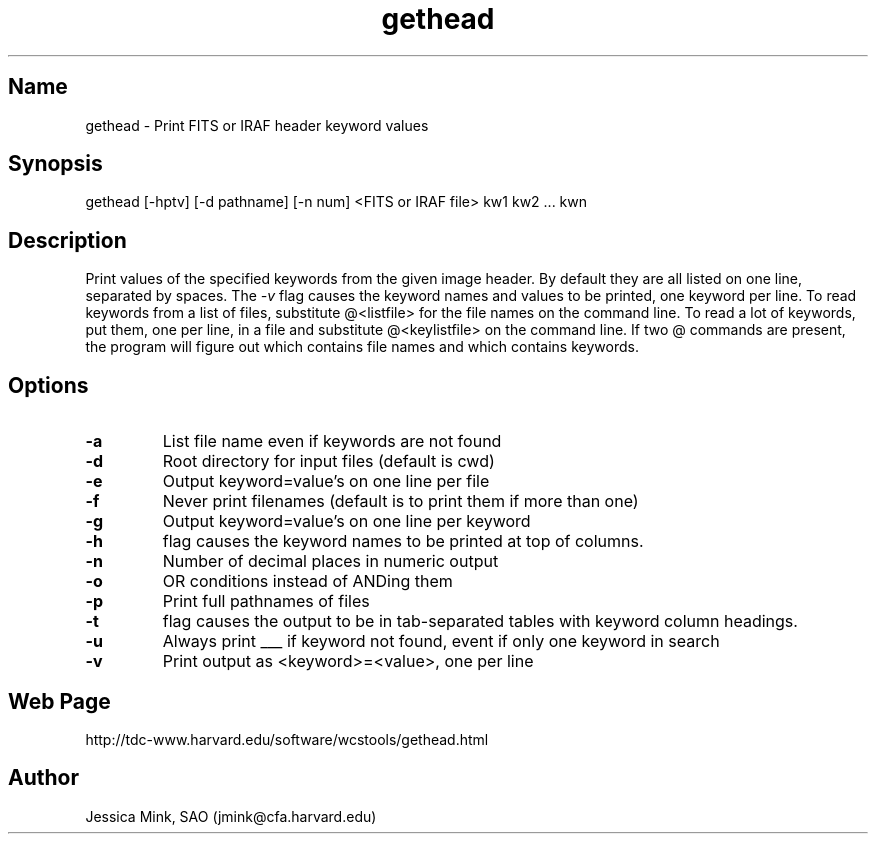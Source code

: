 .TH gethead 1 WCSTools "6 July 2001"
.SH Name
gethead \- Print FITS or IRAF header keyword values
.SH Synopsis
gethead [\-hptv] [\-d pathname] [\-n num] <FITS or IRAF file> kw1 kw2 ... kwn
.SH Description
Print values of the specified keywords from the given image header.  By
default they are all listed on one line, separated by spaces.  The
.I \-v
flag causes the keyword names and values to be printed, one keyword per
line.
To read keywords from a list of files, substitute @<listfile> for the
file names on the command line.  To read a lot of keywords, put them,
one per line, in a file and substitute @<keylistfile> on the command line.
If two @ commands are present, the program will figure out which contains
file names and which contains keywords.

.SH Options
.TP
.B \-a
List file name even if keywords are not found
.TP
.B \-d
Root directory for input files (default is cwd)
.TP
.B \-e
Output keyword=value's on one line per file
.TP
.B \-f
Never print filenames (default is to print them if more than one)
.TP
.B \-g
Output keyword=value's on one line per keyword
.TP
.B \-h
flag causes the keyword names to be printed at top of columns.
.TP
.B \-n
Number of decimal places in numeric output
.TP
.B \-o
OR conditions instead of ANDing them
.TP
.B \-p
Print full pathnames of files
.TP
.B \-t
flag causes the output to be in tab-separated tables with keyword column
headings.
.TP
.B \-u
Always print ___ if keyword not found, event if only one keyword in search
.TP
.B \-v
Print output as <keyword>=<value>, one per line

.SH Web Page
http://tdc-www.harvard.edu/software/wcstools/gethead.html

.SH Author
Jessica Mink, SAO (jmink@cfa.harvard.edu)
